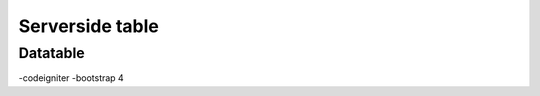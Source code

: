 ###################
Serverside table
###################


*******************
Datatable
*******************
-codeigniter
-bootstrap 4

